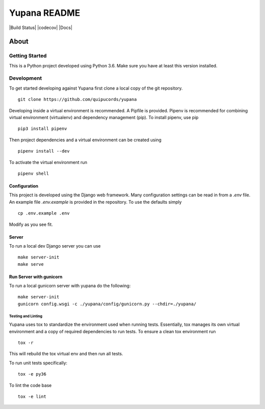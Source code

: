 =============
Yupana README
=============

|license| |Build Status| |codecov| |Updates| |Python 3| |Docs|

~~~~~
About
~~~~~


Getting Started
===============

This is a Python project developed using Python 3.6. Make sure you have at least this version installed.

Development
===========

To get started developing against Yupana first clone a local copy of the git repository. ::

    git clone https://github.com/quipucords/yupana

Developing inside a virtual environment is recommended. A Pipfile is provided. Pipenv is recommended for combining virtual environment (virtualenv) and dependency management (pip). To install pipenv, use pip ::

    pip3 install pipenv

Then project dependencies and a virtual environment can be created using ::

    pipenv install --dev

To activate the virtual environment run ::

    pipenv shell

Configuration
^^^^^^^^^^^^^

This project is developed using the Django web framework. Many configuration settings can be read in from a `.env` file. An example file `.env.example` is provided in the repository. To use the defaults simply ::

    cp .env.example .env


Modify as you see fit.


Server
^^^^^^

To run a local dev Django server you can use ::

    make server-init
    make serve

Run Server with gunicorn
^^^^^^^^^^^^^^^^^^^^^^^^

To run a local gunicorn server with yupana do the following::

    make server-init
    gunicorn config.wsgi -c ./yupana/config/gunicorn.py --chdir=./yupana/

Testing and Linting
-------------------

Yupana uses tox to standardize the environment used when running tests. Essentially, tox manages its own virtual environment and a copy of required dependencies to run tests. To ensure a clean tox environment run ::

    tox -r

This will rebuild the tox virtual env and then run all tests.

To run unit tests specifically::

    tox -e py36

To lint the code base ::

    tox -e lint


.. |license| image:: https://img.shields.io/github/license/quipucords/yupana.svg
.. |Updates| image:: https://pyup.io/repos/github/quipucords/yupana/shield.svg
   :target: https://pyup.io/repos/github/quipucords/yupana/
.. |Python 3| image:: https://pyup.io/repos/github/quipucords/yupana/python-3-shield.svg
